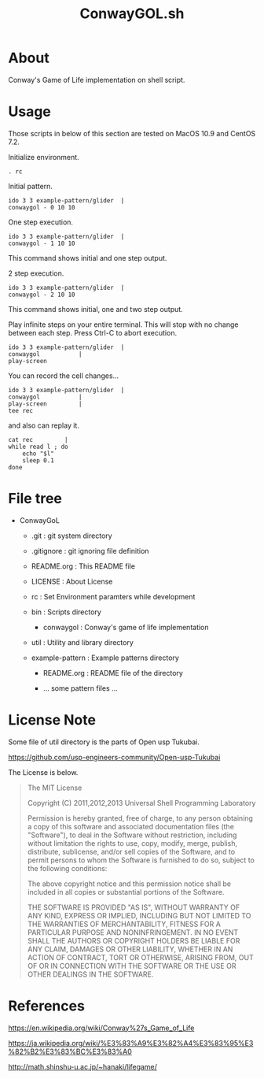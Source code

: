 * COMMENT -*- Mode: org; -*-

#+TITLE: ConwayGOL.sh

* About

Conway's Game of Life implementation on shell script.

* Usage

Those scripts in below of this section are tested on
MacOS 10.9 and CentOS 7.2.

Initialize environment.

#+BEGIN_SRC 
. rc
#+END_SRC

Initial pattern.

#+BEGIN_SRC 
ido 3 3 example-pattern/glider	|
conwaygol - 0 10 10
#+END_SRC

One step execution.

#+BEGIN_SRC 
ido 3 3 example-pattern/glider	|
conwaygol - 1 10 10
#+END_SRC

This command shows initial and one step output.

2 step execution.

#+BEGIN_SRC 
ido 3 3 example-pattern/glider	|
conwaygol - 2 10 10
#+END_SRC

This command shows initial, one and two step output.

Play infinite steps on your entire terminal.
This will stop with no change between each step.
Press Ctrl-C to abort execution.

#+BEGIN_SRC 
ido 3 3 example-pattern/glider	|
conwaygol			|
play-screen
#+END_SRC

You can record the cell changes...

#+BEGIN_SRC 
ido 3 3 example-pattern/glider	|
conwaygol			|
play-screen			|
tee rec
#+END_SRC

and also can replay it.

#+BEGIN_SRC 
cat rec			|
while read l ; do
	echo "$l"
	sleep 0.1
done
#+END_SRC

* File tree

+ ConwayGoL
  + .git            : git system directory
  - .gitignore      : git ignoring file definition
  - README.org      : This README file
  - LICENSE         : About License
  - rc              : Set Environment paramters while development

  + bin             : Scripts directory
    - conwaygol     : Conway's game of life implementation

  + util            : Utility and library directory

  + example-pattern : Example patterns directory
    - README.org    : README file of the directory

    - ... some pattern files ...

* License Note
Some file of util directory is the parts of Open usp Tukubai.

https://github.com/usp-engineers-community/Open-usp-Tukubai

The License is below.

#+BEGIN_QUOTE
The MIT License

Copyright (C) 2011,2012,2013 Universal Shell Programming Laboratory

Permission is hereby granted, free of charge, to any person obtaining a copy
of this software and associated documentation files (the "Software"), to deal
in the Software without restriction, including without limitation the rights
to use, copy, modify, merge, publish, distribute, sublicense, and/or sell
copies of the Software, and to permit persons to whom the Software is
furnished to do so, subject to the following conditions:

The above copyright notice and this permission notice shall be included in
all copies or substantial portions of the Software.

THE SOFTWARE IS PROVIDED "AS IS", WITHOUT WARRANTY OF ANY KIND, EXPRESS OR
IMPLIED, INCLUDING BUT NOT LIMITED TO THE WARRANTIES OF MERCHANTABILITY,
FITNESS FOR A PARTICULAR PURPOSE AND NONINFRINGEMENT. IN NO EVENT SHALL THE
AUTHORS OR COPYRIGHT HOLDERS BE LIABLE FOR ANY CLAIM, DAMAGES OR OTHER
LIABILITY, WHETHER IN AN ACTION OF CONTRACT, TORT OR OTHERWISE, ARISING FROM,
OUT OF OR IN CONNECTION WITH THE SOFTWARE OR THE USE OR OTHER DEALINGS IN
THE SOFTWARE.
#+END_QUOTE
  
* References

https://en.wikipedia.org/wiki/Conway%27s_Game_of_Life

https://ja.wikipedia.org/wiki/%E3%83%A9%E3%82%A4%E3%83%95%E3%82%B2%E3%83%BC%E3%83%A0

http://math.shinshu-u.ac.jp/~hanaki/lifegame/
